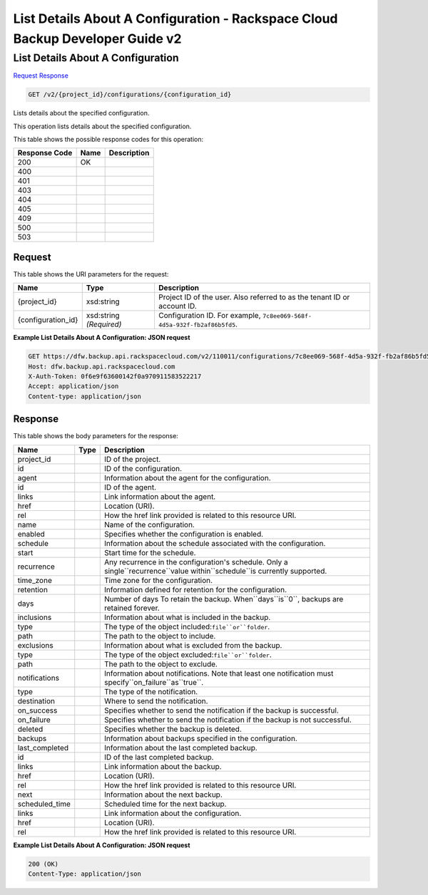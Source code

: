 =============================================================================
List Details About A Configuration -  Rackspace Cloud Backup Developer Guide v2
=============================================================================

List Details About A Configuration
~~~~~~~~~~~~~~~~~~~~~~~~~

`Request <GET_list_details_about_a_configuration_v2_project_id_configurations_configuration_id_.rst#request>`__
`Response <GET_list_details_about_a_configuration_v2_project_id_configurations_configuration_id_.rst#response>`__

.. code-block:: javascript

    GET /v2/{project_id}/configurations/{configuration_id}

Lists details about the specified configuration.

This operation lists details about the specified configuration.



This table shows the possible response codes for this operation:


+--------------------------+-------------------------+-------------------------+
|Response Code             |Name                     |Description              |
+==========================+=========================+=========================+
|200                       |OK                       |                         |
+--------------------------+-------------------------+-------------------------+
|400                       |                         |                         |
+--------------------------+-------------------------+-------------------------+
|401                       |                         |                         |
+--------------------------+-------------------------+-------------------------+
|403                       |                         |                         |
+--------------------------+-------------------------+-------------------------+
|404                       |                         |                         |
+--------------------------+-------------------------+-------------------------+
|405                       |                         |                         |
+--------------------------+-------------------------+-------------------------+
|409                       |                         |                         |
+--------------------------+-------------------------+-------------------------+
|500                       |                         |                         |
+--------------------------+-------------------------+-------------------------+
|503                       |                         |                         |
+--------------------------+-------------------------+-------------------------+


Request
^^^^^^^^^^^^^^^^^

This table shows the URI parameters for the request:

+--------------------------+-------------------------+-------------------------+
|Name                      |Type                     |Description              |
+==========================+=========================+=========================+
|{project_id}              |xsd:string               |Project ID of the user.  |
|                          |                         |Also referred to as the  |
|                          |                         |tenant ID or account ID. |
+--------------------------+-------------------------+-------------------------+
|{configuration_id}        |xsd:string *(Required)*  |Configuration ID. For    |
|                          |                         |example, ``7c8ee069-568f-|
|                          |                         |4d5a-932f-fb2af86b5fd5``.|
+--------------------------+-------------------------+-------------------------+








**Example List Details About A Configuration: JSON request**


.. code::

    GET https://dfw.backup.api.rackspacecloud.com/v2/110011/configurations/7c8ee069-568f-4d5a-932f-fb2af86b5fd5 HTTP/1.1
    Host: dfw.backup.api.rackspacecloud.com
    X-Auth-Token: 0f6e9f63600142f0a970911583522217
    Accept: application/json
    Content-type: application/json


Response
^^^^^^^^^^^^^^^^^^


This table shows the body parameters for the response:

+----------------------+---------------------+---------------------------------+
|Name                  |Type                 |Description                      |
+======================+=====================+=================================+
|project_id            |                     |ID of the project.               |
+----------------------+---------------------+---------------------------------+
|id                    |                     |ID of the configuration.         |
+----------------------+---------------------+---------------------------------+
|agent                 |                     |Information about the agent for  |
|                      |                     |the configuration.               |
+----------------------+---------------------+---------------------------------+
|id                    |                     |ID of the agent.                 |
+----------------------+---------------------+---------------------------------+
|links                 |                     |Link information about the agent.|
+----------------------+---------------------+---------------------------------+
|href                  |                     |Location (URI).                  |
+----------------------+---------------------+---------------------------------+
|rel                   |                     |How the href link provided is    |
|                      |                     |related to this resource URI.    |
+----------------------+---------------------+---------------------------------+
|name                  |                     |Name of the configuration.       |
+----------------------+---------------------+---------------------------------+
|enabled               |                     |Specifies whether the            |
|                      |                     |configuration is enabled.        |
+----------------------+---------------------+---------------------------------+
|schedule              |                     |Information about the schedule   |
|                      |                     |associated with the              |
|                      |                     |configuration.                   |
+----------------------+---------------------+---------------------------------+
|start                 |                     |Start time for the schedule.     |
+----------------------+---------------------+---------------------------------+
|recurrence            |                     |Any recurrence in the            |
|                      |                     |configuration's schedule. Only a |
|                      |                     |single``recurrence``value        |
|                      |                     |within``schedule``is currently   |
|                      |                     |supported.                       |
+----------------------+---------------------+---------------------------------+
|time_zone             |                     |Time zone for the configuration. |
+----------------------+---------------------+---------------------------------+
|retention             |                     |Information defined for          |
|                      |                     |retention for the configuration. |
+----------------------+---------------------+---------------------------------+
|days                  |                     |Number of days To retain the     |
|                      |                     |backup. When``days``is``0``,     |
|                      |                     |backups are retained forever.    |
+----------------------+---------------------+---------------------------------+
|inclusions            |                     |Information about what is        |
|                      |                     |included in the backup.          |
+----------------------+---------------------+---------------------------------+
|type                  |                     |The type of the object           |
|                      |                     |included:``file``or``folder``.   |
+----------------------+---------------------+---------------------------------+
|path                  |                     |The path to the object to        |
|                      |                     |include.                         |
+----------------------+---------------------+---------------------------------+
|exclusions            |                     |Information about what is        |
|                      |                     |excluded from the backup.        |
+----------------------+---------------------+---------------------------------+
|type                  |                     |The type of the object           |
|                      |                     |excluded:``file``or``folder``.   |
+----------------------+---------------------+---------------------------------+
|path                  |                     |The path to the object to        |
|                      |                     |exclude.                         |
+----------------------+---------------------+---------------------------------+
|notifications         |                     |Information about notifications. |
|                      |                     |Note that least one notification |
|                      |                     |must                             |
|                      |                     |specify``on_failure``as``true``. |
+----------------------+---------------------+---------------------------------+
|type                  |                     |The type of the notification.    |
+----------------------+---------------------+---------------------------------+
|destination           |                     |Where to send the notification.  |
+----------------------+---------------------+---------------------------------+
|on_success            |                     |Specifies whether to send the    |
|                      |                     |notification if the backup is    |
|                      |                     |successful.                      |
+----------------------+---------------------+---------------------------------+
|on_failure            |                     |Specifies whether to send the    |
|                      |                     |notification if the backup is    |
|                      |                     |not successful.                  |
+----------------------+---------------------+---------------------------------+
|deleted               |                     |Specifies whether the backup is  |
|                      |                     |deleted.                         |
+----------------------+---------------------+---------------------------------+
|backups               |                     |Information about backups        |
|                      |                     |specified in the configuration.  |
+----------------------+---------------------+---------------------------------+
|last_completed        |                     |Information about the last       |
|                      |                     |completed backup.                |
+----------------------+---------------------+---------------------------------+
|id                    |                     |ID of the last completed backup. |
+----------------------+---------------------+---------------------------------+
|links                 |                     |Link information about the       |
|                      |                     |backup.                          |
+----------------------+---------------------+---------------------------------+
|href                  |                     |Location (URI).                  |
+----------------------+---------------------+---------------------------------+
|rel                   |                     |How the href link provided is    |
|                      |                     |related to this resource URI.    |
+----------------------+---------------------+---------------------------------+
|next                  |                     |Information about the next       |
|                      |                     |backup.                          |
+----------------------+---------------------+---------------------------------+
|scheduled_time        |                     |Scheduled time for the next      |
|                      |                     |backup.                          |
+----------------------+---------------------+---------------------------------+
|links                 |                     |Link information about the       |
|                      |                     |configuration.                   |
+----------------------+---------------------+---------------------------------+
|href                  |                     |Location (URI).                  |
+----------------------+---------------------+---------------------------------+
|rel                   |                     |How the href link provided is    |
|                      |                     |related to this resource URI.    |
+----------------------+---------------------+---------------------------------+





**Example List Details About A Configuration: JSON request**


.. code::

    200 (OK)
    Content-Type: application/json

